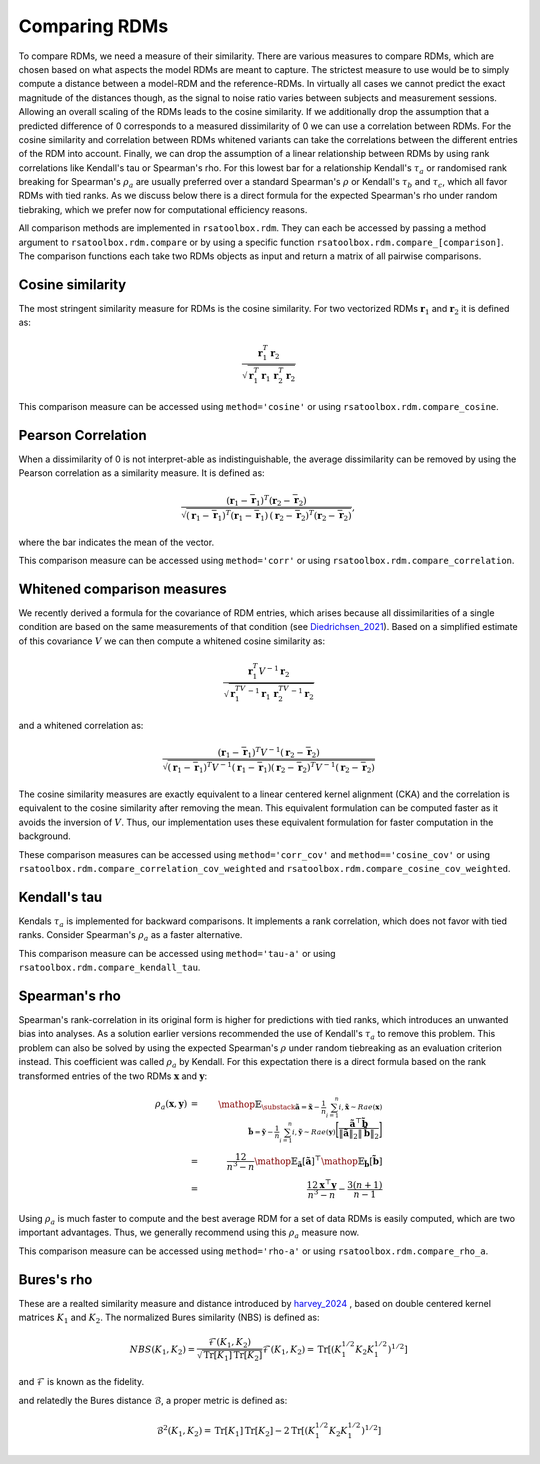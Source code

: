 .. _comparing:

Comparing RDMs
==============

To compare RDMs, we need a measure of their similarity.
There are various measures to compare RDMs, which are chosen based on what aspects the model RDMs are meant to capture.
The strictest measure to use would be to simply compute a distance between a model-RDM and the reference-RDMs.
In virtually all cases we cannot predict the exact magnitude of the distances though,
as the signal to noise ratio varies between subjects and measurement sessions.
Allowing an overall scaling of the RDMs leads to the cosine similarity.
If we additionally drop the assumption that a predicted difference of 0 corresponds to a measured dissimilarity of 0
we can use a correlation between RDMs.
For the cosine similarity and correlation between RDMs whitened variants can take the correlations between the different entries of the RDM
into account.
Finally, we can drop the assumption of a linear relationship between RDMs by using rank correlations like Kendall's tau or Spearman's rho.
For this lowest bar for a relationship Kendall's :math:`\tau_a` or randomised rank breaking for Spearman's :math:`\rho_a` are usually preferred
over a standard Spearman's :math:`\rho` or Kendall's :math:`\tau_b` and :math:`\tau_c`, which all favor RDMs with tied ranks.
As we discuss below there is a direct formula for the expected Spearman's rho under random tiebraking, which we prefer now for computational efficiency reasons.

All comparison methods are implemented in ``rsatoolbox.rdm``. They can each be accessed by passing a method argument to ``rsatoolbox.rdm.compare``
or by using a specific function ``rsatoolbox.rdm.compare_[comparison]``. The comparison functions each take two RDMs objects as input
and return a matrix of all pairwise comparisons.

Cosine similarity
-----------------

The most stringent similarity measure for RDMs is the cosine similarity. For two vectorized RDMs :math:`\mathbf{r}_1` and :math:`\mathbf{r}_2`
it is defined as:

.. math::

    \frac{\mathbf{r}_1^T \mathbf{r}_2}{\sqrt{\mathbf{r}_1^T\mathbf{r}_1\,\mathbf{r}_2^T\mathbf{r}_2}}

This comparison measure can be accessed using ``method='cosine'`` or using ``rsatoolbox.rdm.compare_cosine``.

Pearson Correlation
-------------------
When a dissimilarity of 0 is not interpret-able as indistinguishable, the average dissimilarity can be removed by using the Pearson correlation as a similarity measure.
It is defined as:


.. math::

    \frac{(\mathbf{r}_1- \bar{\mathbf{r}}_1)^T (\mathbf{r}_2- \bar{\mathbf{r}}_2)}{\sqrt{(\mathbf{r}_1- \bar{\mathbf{r}}_1)^T (\mathbf{r}_1- \bar{\mathbf{r}}_1)\,(\mathbf{r}_2 -\bar{\mathbf{r}}_2)^T (\mathbf{r}_2- \bar{\mathbf{r}}_2)}},

where the bar indicates the mean of the vector.

This comparison measure can be accessed using ``method='corr'`` or using ``rsatoolbox.rdm.compare_correlation``.

Whitened comparison measures
----------------------------
We recently derived a formula for the covariance of RDM entries, which arises because all dissimilarities of a single condition are based
on the same measurements of that condition (see Diedrichsen_2021_). Based on a simplified estimate of this covariance :math:`V`
we can then compute a whitened cosine similarity as:


.. math::

    \frac{\mathbf{r}_1^T V^{-1} \mathbf{r}_2}{\sqrt{\mathbf{r}_1^TV^{-1}\mathbf{r}_1\,\mathbf{r}_2^TV^{-1}\mathbf{r}_2}}

and a whitened correlation as:

.. math::

    \frac{(\mathbf{r}_1- \bar{\mathbf{r}}_1)^T V^{-1}(\mathbf{r}_2- \bar{\mathbf{r}}_2)}{\sqrt{(\mathbf{r}_1-\bar{\mathbf{r}}_1)^T V^{-1}(\mathbf{r}_1-\bar{\mathbf{r}}_1)(\mathbf{r}_2-\bar{\mathbf{r}}_2)^T V^{-1}(\mathbf{r}_2-\bar{\mathbf{r}}_2)}}

The cosine similarity measures are exactly equivalent to a linear centered kernel alignment (CKA) and the correlation is equivalent to the cosine similarity after removing the mean.
This equivalent formulation can be computed faster as it avoids the inversion of :math:`V`. Thus, our implementation uses these
equivalent formulation for faster computation in the background.

These comparison measures can be accessed using ``method='corr_cov'`` and ``method=='cosine_cov'`` or using ``rsatoolbox.rdm.compare_correlation_cov_weighted`` and ``rsatoolbox.rdm.compare_cosine_cov_weighted``.

Kendall's tau
-------------
Kendals :math:`\tau_a` is implemented for backward comparisons. It implements a rank correlation, which does not favor with tied ranks.
Consider Spearman's :math:`\rho_a` as a faster alternative.

This comparison measure can be accessed using ``method='tau-a'`` or using ``rsatoolbox.rdm.compare_kendall_tau``.

Spearman's rho
--------------
Spearman's rank-correlation in its original form is higher for predictions with tied ranks, which introduces an unwanted bias into analyses.
As a solution earlier versions recommended the use of Kendall's :math:`\tau_a` to remove this problem. This problem can also be solved by using
the expected Spearman's :math:`\rho` under random tiebreaking as an evaluation criterion instead. This coefficient was called :math:`\rho_a` by Kendall.
For this expectation there is a direct formula based on the rank transformed entries of the two RDMs :math:`\mathbf{x}` and :math:`\mathbf{y}`:

.. math::

    \rho_a(\mathbf{x},\mathbf{y})
    &=&\mathop{\mathbb{E}_{\substack{
    \tilde{\mathbf{a}}=\tilde{\mathbf{x}}-\frac{1}{n}\sum_{i=1}^{n}{i},\tilde{\mathbf{x}} \sim Rae(\mathbf{x})\\
    \tilde{\mathbf{b}}=\tilde{\mathbf{y}}-\frac{1}{n}\sum_{i=1}^{n}{i},\tilde{\mathbf{y}} \sim Rae(\mathbf{y})}}
    \biggl[
    \frac{
    \tilde{\mathbf{a}}^\top\tilde{\mathbf{b}}}
    {\|\tilde{\mathbf{a}}\|_2\|\tilde{\mathbf{b}}\|_2}
    \biggr]}\\
    &=&\frac{12}{n^3-n}\mathop{\mathbb{E}_{\tilde{\mathbf{a}}}
    [ \tilde{\mathbf{a}}]^\top}
    \mathop{\mathbb{E}_{\tilde{\mathbf{b}}}
    [ \tilde{\mathbf{b}}] }\\
    &=& \frac{12\mathbf{x}^\top\mathbf{y}}{n^3-n} - \frac{3(n+1)}{n-1}

Using :math:`\rho_a` is much faster to compute and the best average RDM for a set of data RDMs is easily computed, which are two important advantages.
Thus, we generally recommend using this :math:`\rho_a` measure now.

This comparison measure can be accessed using ``method='rho-a'`` or using ``rsatoolbox.rdm.compare_rho_a``.

Bures's rho
--------------
These are a realted similarity measure and distance introduced by harvey_2024_ , based on double centered kernel matrices :math:`K_1` and :math:`K_2`.
The normalized Bures similarity (NBS) is defined as:

.. math::

    NBS(K_1, K_2) = \frac{\mathcal{F}(K_1, K_2)}{\sqrt{\operatorname{Tr}[K_1] \operatorname{Tr}[K_2]}}
    \mathcal{F}(K_1, K_2) = \operatorname{Tr}[(K_1^{1/2}K_2K_1^{1/2})^{1/2}]

and :math:`\mathcal{F}` is known as the fidelity.

and relatedly the Bures distance :math:`\mathcal{B}`, a proper metric is defined as:

.. math::
    \mathcal{B}^2(K_1, K_2) = \operatorname{Tr}[K_1] \operatorname{Tr}[K_2] - 2 \operatorname{Tr}[(K_1^{1/2}K_2K_1^{1/2})^{1/2}]



.. _Diedrichsen_2021: https://arxiv.org/abs/2007.02789
.. _harvey_2024: https://proceedings.mlr.press/v243/harvey24a
